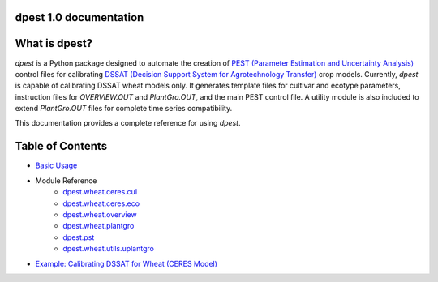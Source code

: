 dpest 1.0 documentation
=======================

What is dpest?
=============

`dpest` is a Python package designed to automate the creation of `PEST (Parameter Estimation and Uncertainty Analysis)`_ control files for calibrating `DSSAT (Decision Support System for Agrotechnology Transfer)`_ crop models. Currently, `dpest` is capable of calibrating DSSAT wheat models only. It generates template files for cultivar and ecotype parameters, instruction files for `OVERVIEW.OUT` and `PlantGro.OUT`, and the main PEST control file. A utility module is also included to extend `PlantGro.OUT` files for complete time series compatibility.

.. _PEST (Parameter Estimation and Uncertainty Analysis): https://pesthomepage.org/
.. _DSSAT (Decision Support System for Agrotechnology Transfer): https://dssat.net/

This documentation provides a complete reference for using `dpest`.


Table of Contents
=================

*  `Basic Usage <basic_usage.html>`_
*  Module Reference
    *  `dpest.wheat.ceres.cul <dpest.wheat.ceres.cul.html>`_
    *  `dpest.wheat.ceres.eco <dpest.wheat.ceres.eco.html>`_
    *  `dpest.wheat.overview <dpest.wheat.overview.html>`_
    *  `dpest.wheat.plantgro <dpest.wheat.plantgro.html>`_
    *  `dpest.pst <dpest.pst.html>`_
    *  `dpest.wheat.utils.uplantgro <dpest.wheat.utils.uplantgro.html>`_
*  `Example: Calibrating DSSAT for Wheat (CERES Model) <example.html>`_
